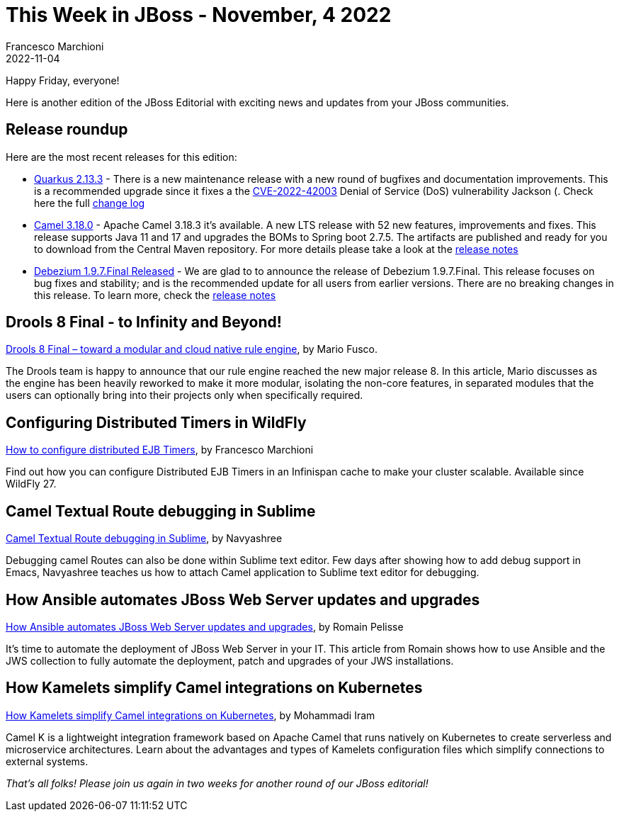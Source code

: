= This Week in JBoss - November, 4 2022
Francesco Marchioni
2022-11-04
:tags: quarkus, java, infinispan, jakarta ee, wildfly, ansible, camel, kamelets, debezium, drools

Happy Friday, everyone!

Here is another edition of the JBoss Editorial with exciting news and updates from your JBoss communities.

== Release roundup

Here are the most recent releases for this edition:

[square]
* link:https://quarkus.io/blog/quarkus-2-13-3-final-released/[Quarkus 2.13.3] - There is a new maintenance release with a new round of bugfixes and documentation improvements. This is a recommended upgrade since it fixes a the link:https://nvd.nist.gov/vuln/detail/CVE-2022-42003[CVE-2022-42003] Denial of Service (DoS) vulnerability Jackson  (. Check here the full link:https://github.com/quarkusio/quarkus/releases/tag/2.13.3.Final[change log]

* link:https://camel.apache.org/download/[Camel 3.18.0] - Apache Camel 3.18.3 it's available. A new LTS release with 52 new features, improvements and fixes. This release supports Java 11 and 17 and upgrades the BOMs to Spring boot 2.7.5. The artifacts are published and ready for you to download from the Central Maven repository. For more details please take a look at the link:https://camel.apache.org/releases/release-3.18.3/[release notes]   


* link:https://debezium.io/blog/2022/10/26/debezium-1-9-7-final-released/[Debezium 1.9.7.Final Released] - We are glad to to announce the release of Debezium 1.9.7.Final. This release focuses on bug fixes and stability; and is the recommended update for all users from earlier versions. There are no breaking changes in this release. To learn more, check the link:https://debezium.io/releases/1.9/release-notes#release-1.9.7-final[release notes]



== Drools 8 Final - to Infinity and Beyond!

link:https://blog.kie.org/2022/10/drools-8-final-toward-a-modular-and-cloud-native-rule-engine.html[Drools 8 Final – toward a modular and cloud native rule engine], by Mario Fusco.

The Drools team is happy to announce that our rule engine reached the new major release 8. In this article, Mario discusses as the engine has been heavily reworked to make it more modular, isolating the non-core features, in separated modules that the users can optionally bring into their projects only when specifically required. 



== Configuring Distributed Timers in WildFly

link:http://www.mastertheboss.com/java-ee/ejb-3/how-to-configure-distributed-ejb-timers/[How to configure distributed EJB Timers], by Francesco Marchioni

Find out how you can configure Distributed EJB Timers in an Infinispan cache to make your cluster scalable. Available since WildFly 27. 


== Camel Textual Route debugging in Sublime

link:https://camel.apache.org/blog/2022/10/Sublimedap/[Camel Textual Route debugging in Sublime], by Navyashree

Debugging camel Routes can also be done within Sublime text editor. Few days after showing how to add debug support in Emacs, Navyashree teaches us how to attach Camel application to Sublime text editor for debugging.


== How Ansible automates JBoss Web Server updates and upgrades

link:https://developers.redhat.com/articles/2022/10/24/ansible-automates-jws-updates-upgrades[How Ansible automates JBoss Web Server updates and upgrades], by 
Romain Pelisse 

It's time to automate the deployment of JBoss Web Server in your IT. This article from Romain shows how to use Ansible and the JWS collection to fully automate the deployment, patch and upgrades of your JWS installations.

== How Kamelets simplify Camel integrations on Kubernetes

link:https://developers.redhat.com/articles/2022/10/24/ansible-automates-jws-updates-upgrades[How Kamelets simplify Camel integrations on Kubernetes], by 
Mohammadi Iram

Camel K is a lightweight integration framework based on Apache Camel that runs natively on Kubernetes to create serverless and microservice architectures. Learn about the advantages and types of Kamelets configuration files which simplify connections to external systems.

_That's all folks! Please join us again in two weeks for another round of our JBoss editorial!_
